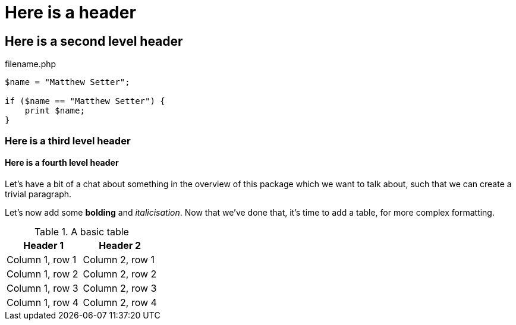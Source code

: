 // use these attributes to configure some attributes for asciidoctor-pdf
:pdf-page-size: A4
// see https://github.com/asciidoctor/asciidoctor-pdf/blob/master/docs/theming-guide.adoc
:pdf-themesdir: ../pdfTheme
// see https://asciidoctor.org/docs/user-manual/#builtin-attributes for builtin attributes
// use Font Awesome for admonition icons
:icons: font
// the base folder for images
:imagesdir: images
// the type of document: article, book, manpage or inline
// see https://asciidoctor.org/docs/user-manual/#document-types
:doctype: article


= Here is a header

== Here is a second level header

[source,php]
.filename.php
----
$name = "Matthew Setter";

if ($name == "Matthew Setter") {
    print $name;
}
----

=== Here is a third level header

==== Here is a fourth level header


Let's have a bit of a chat about something in the overview of this package which we want to talk about, such that we can create a trivial paragraph.

Let's now add some *bolding* and _italicisation_.
Now that we've done that, it's time to add a table, for more complex formatting.

.A basic table
|===
|Header 1 |Header 2

|Column 1, row 1
|Column 2, row 1

|Column 1, row 2
|Column 2, row 2

|Column 1, row 3
|Column 2, row 3

|Column 1, row 4
|Column 2, row 4
|===
